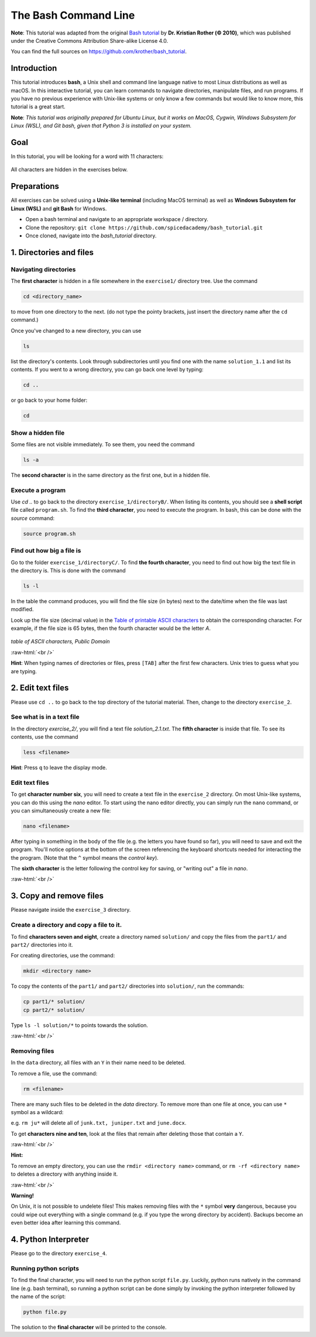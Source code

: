 .. role:: raw-html(raw)
    :format: html

The Bash Command Line
=====================

**Note**:
This tutorial was adapted from the original `Bash tutorial <https://github.com/krother/bash_tutorial>`_
by **Dr. Kristian Rother (© 2010)**, which was published under the
Creative Commons Attribution Share-alike License 4.0.

You can find the full sources on `https://github.com/krother/bash_tutorial <https://github.com/krother/bash_tutorial>`__.

Introduction
+++++++++++++++++++++++++

This tutorial introduces **bash**, a Unix shell and command line language
native to most Linux distributions as well as macOS. In this interactive
tutorial, you can learn commands to navigate directories,
manipulate files, and run programs.
If you have no previous experience with Unix-like systems or only know
a few commands but would like to know more, this tutorial is a great start.

**Note**: *This tutorial was originally prepared for Ubuntu Linux, but it works
on MacOS, Cygwin, Windows Subsystem for Linux (WSL), and Git bash,
given that Python 3 is installed on your system.*

Goal
+++++++++++++++++++++++++

In this tutorial, you will be looking for a word with 11 characters:

.. figure:: images/solution.png
   :alt: solution.png

All characters are hidden in the exercises below.

Preparations
+++++++++++++++++++++++++

All exercises can be solved using a **Unix-like terminal** (including MacOS terminal)
as well as **Windows Subsystem for Linux (WSL)** and **git Bash** for Windows.

-  Open a bash terminal and navigate to an appropriate workspace / directory.
-  Clone the repository: ``git clone https://github.com/spicedacademy/bash_tutorial.git``
-  Once cloned, navigate into the *bash_tutorial* directory.

.. figure:: images/preparations.png

1. Directories and files
+++++++++++++++++++++++++

Navigating directories
---------------------------

The **first character** is hidden in a file somewhere in the ``exercise1/``
directory tree. Use the command

.. code:: bash

    cd <directory_name>

to move from one directory to the next. (do not type the pointy brackets,
just insert the directory name after the ``cd`` command.)

Once you've changed to a new directory, you can use

.. code:: bash

    ls

list the directory's contents. Look through subdirectories
until you find one with the name ``solution_1.1`` and list its contents.
If you went to a wrong directory, you can go back one level by typing:

.. code:: bash

    cd ..

or go back to your home folder:

.. code:: bash

    cd

Show a hidden file
-----------------------

Some files are not visible immediately. To see them, you need the
command

.. code:: bash

    ls -a

The **second character** is in the same directory as the first one, but
in a hidden file.

Execute a program
----------------------

Use `cd ..` to go back to the directory ``exercise_1/directoryB/``. When
listing its contents, you should see a **shell script** file called ``program.sh``.
To find the **third character**, you need to execute the program.
In bash, this can be done with the `source` command:

.. code:: bash

    source program.sh

Find out how big a file is
-------------------------------

Go to the folder ``exercise_1/directoryC/``. To find **the fourth
character**, you need to find out how big the text file in the directory
is. This is done with the command

.. code:: bash

    ls -l

In the table the command produces, you will find the file size (in bytes)
next to the date/time when the file was last modified.

Look up the file size (decimal value) in the
`Table of printable ASCII characters <https://en.wikipedia.org/wiki/ASCII#Printable_characters>`__
to obtain the corresponding character. For example, if the file size is 65 bytes,
then the fourth character would be the letter `A`.


.. figure:: images/ASCII-Table-wide.svg

*table of ASCII characters, Public Domain*

:raw-html:`<br />`

**Hint**:
When typing names of directories or files,
press ``[TAB]`` after the first few characters.
Unix tries to guess what you are typing.


2. Edit text files
+++++++++++++++++++++++++

Please use ``cd ..`` to go back to the top directory of the tutorial
material. Then, change to the directory ``exercise_2``.

See what is in a text file
-------------------------------

In the directory *exercise\_2/*, you will find a text file
*solution\_2.1.txt*. The **fifth character** is inside that file. To see
its contents, use the command

.. code:: bash

    less <filename>

**Hint**:
Press ``q`` to leave the display mode.

Edit text files
--------------------

To get **character number six**, you will need to create a text file in
the ``exercise_2`` directory. On most Unix-like systems, you can do this
using the *nano* editor. To start using the nano editor directly, you can simply
run the ``nano`` command, or you can simultaneously create a new file:

.. code:: bash

    nano <filename>

After typing in something in the body of the file (e.g. the letters you have
found so far), you will need to save and exit the program. You'll notice options
at the bottom of the screen referencing the keyboard shortcuts needed for
interacting the the program. (Note that the ``^`` symbol means the *control key*).

The **sixth character** is the letter following the control key for
saving, or "writing out" a file in *nano*.

:raw-html:`<br />`

3. Copy and remove files
+++++++++++++++++++++++++

Please navigate inside the ``exercise_3`` directory.

Create a directory and copy a file to it.
----------------------------------------------

To find **characters seven and eight**, create a directory named ``solution/``
and copy the files from the ``part1/`` and ``part2/`` directories into it.

For creating directories, use the command:

.. code:: bash

    mkdir <directory name>

To copy the contents of the ``part1/`` and ``part2/`` directories into
``solution/``, run the commands:

.. code:: bash

    cp part1/* solution/
    cp part2/* solution/

Type ``ls -l solution/*`` to points towards the solution.

:raw-html:`<br />`

Removing files
-------------------

In the ``data`` directory, all files with an ``Y`` in their name need to be deleted.

To remove a file, use the command:

.. code:: bash

    rm <filename>

There are many such files to be deleted in the *data* directory. To
remove more than one file at once, you can use ``*`` symbol as a wildcard:

e.g. ``rm ju*`` will delete all of ``junk.txt, juniper.txt`` and
``june.docx``.

To get **characters nine and ten**, look at the files that remain after
deleting those that contain a ``Y``.

:raw-html:`<br />`

**Hint:**

To remove an empty directory, you can use the ``rmdir <directory name>``
command, or ``rm -rf <directory name>`` to deletes a directory
with anything inside it.

:raw-html:`<br />`

**Warning!**

On Unix, it is not possible to undelete files!
This makes removing files with the ``*`` symbol **very** dangerous,
because you could wipe out everything
with a single command
(e.g. if you type the wrong directory by accident).
Backups become an even better idea after learning this command.

4. Python Interpreter
+++++++++++++++++++++++++

Please go to the directory ``exercise_4``.

Running python scripts
------------------------

To find the final character, you will need to run the python script ``file.py``.
Luckily, python runs natively in the command line (e.g. bash terminal),
so running a python script can be done simply by invoking the python interpreter
followed by the name of the script:

.. code:: bash

    python file.py

The solution to the **final character** will be printed to the console.
